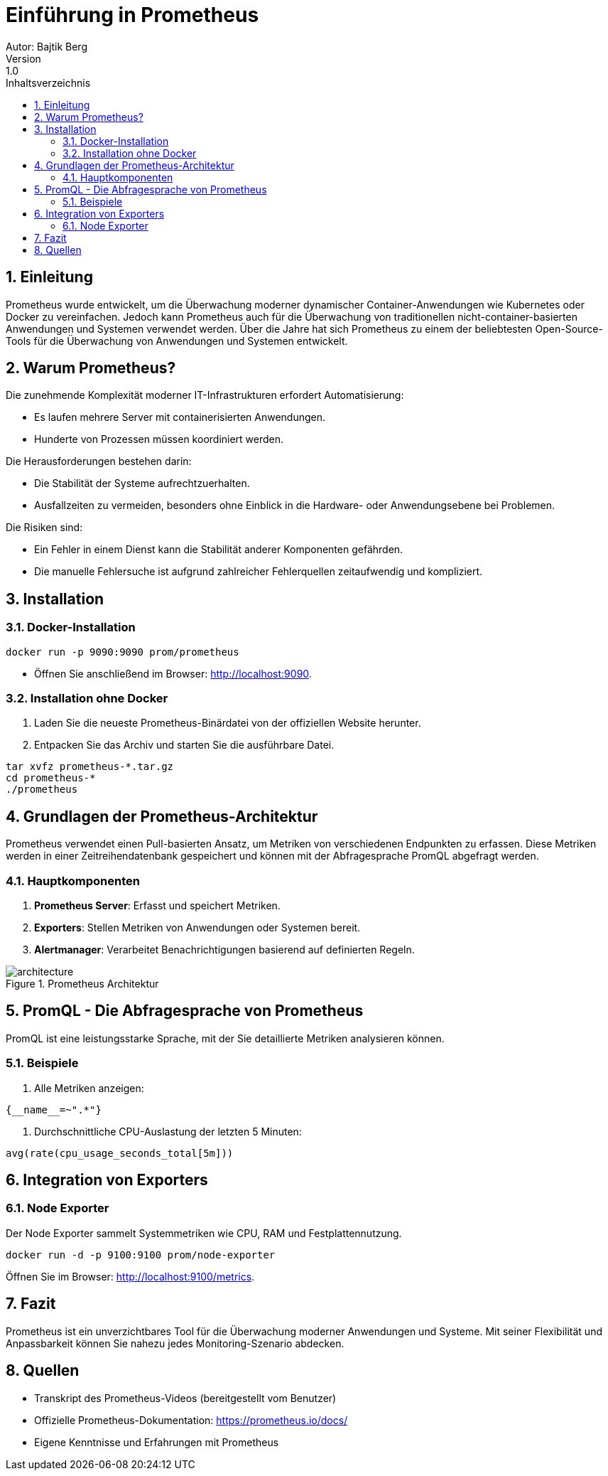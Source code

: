 = Einführung in Prometheus
ifndef::imagesdir[:imagesdir: images]
Autor: Bajtik Berg
Version: 1.0
:toc: left
:toc-title: Inhaltsverzeichnis
:icons: font
:sectnums:
:source-highlighter: rouge

== Einleitung

Prometheus wurde entwickelt, um die Überwachung moderner dynamischer Container-Anwendungen wie Kubernetes oder Docker
zu vereinfachen. Jedoch kann Prometheus auch für die Überwachung von traditionellen nicht-container-basierten Anwendungen
und Systemen verwendet werden. Über die Jahre hat sich Prometheus zu einem der beliebtesten Open-Source-Tools für die
Überwachung von Anwendungen und Systemen entwickelt.


== Warum Prometheus?

Die zunehmende Komplexität moderner IT-Infrastrukturen erfordert Automatisierung:

- Es laufen mehrere Server mit containerisierten Anwendungen.
- Hunderte von Prozessen müssen koordiniert werden.

Die Herausforderungen bestehen darin:

- Die Stabilität der Systeme aufrechtzuerhalten.
- Ausfallzeiten zu vermeiden, besonders ohne Einblick in die Hardware- oder Anwendungsebene bei Problemen.

Die Risiken sind:

- Ein Fehler in einem Dienst kann die Stabilität anderer Komponenten gefährden.
- Die manuelle Fehlersuche ist aufgrund zahlreicher Fehlerquellen zeitaufwendig und kompliziert.


== Installation

=== Docker-Installation

[source,shell]
----
docker run -p 9090:9090 prom/prometheus
----

* Öffnen Sie anschließend im Browser: http://localhost:9090.

=== Installation ohne Docker

1. Laden Sie die neueste Prometheus-Binärdatei von der offiziellen Website herunter.
2. Entpacken Sie das Archiv und starten Sie die ausführbare Datei.

[source,shell]
----
tar xvfz prometheus-*.tar.gz
cd prometheus-*
./prometheus
----

== Grundlagen der Prometheus-Architektur

Prometheus verwendet einen Pull-basierten Ansatz, um Metriken von verschiedenen Endpunkten zu erfassen. Diese Metriken werden in einer Zeitreihendatenbank gespeichert und können mit der Abfragesprache PromQL abgefragt werden.

=== Hauptkomponenten

1. **Prometheus Server**: Erfasst und speichert Metriken.
2. **Exporters**: Stellen Metriken von Anwendungen oder Systemen bereit.
3. **Alertmanager**: Verarbeitet Benachrichtigungen basierend auf definierten Regeln.

image::architecture.png[title="Prometheus Architektur"]

== PromQL - Die Abfragesprache von Prometheus

PromQL ist eine leistungsstarke Sprache, mit der Sie detaillierte Metriken analysieren können.

=== Beispiele

1. Alle Metriken anzeigen:
[source,promql]
----
{__name__=~".*"}
----

2. Durchschnittliche CPU-Auslastung der letzten 5 Minuten:
[source,promql]
----
avg(rate(cpu_usage_seconds_total[5m]))
----

== Integration von Exporters

=== Node Exporter

Der Node Exporter sammelt Systemmetriken wie CPU, RAM und Festplattennutzung.

[source,shell]
----
docker run -d -p 9100:9100 prom/node-exporter
----

Öffnen Sie im Browser: http://localhost:9100/metrics.

== Fazit

Prometheus ist ein unverzichtbares Tool für die Überwachung moderner Anwendungen und Systeme. Mit seiner Flexibilität und Anpassbarkeit können Sie nahezu jedes Monitoring-Szenario abdecken.

== Quellen

* Transkript des Prometheus-Videos (bereitgestellt vom Benutzer)
* Offizielle Prometheus-Dokumentation: https://prometheus.io/docs/
* Eigene Kenntnisse und Erfahrungen mit Prometheus